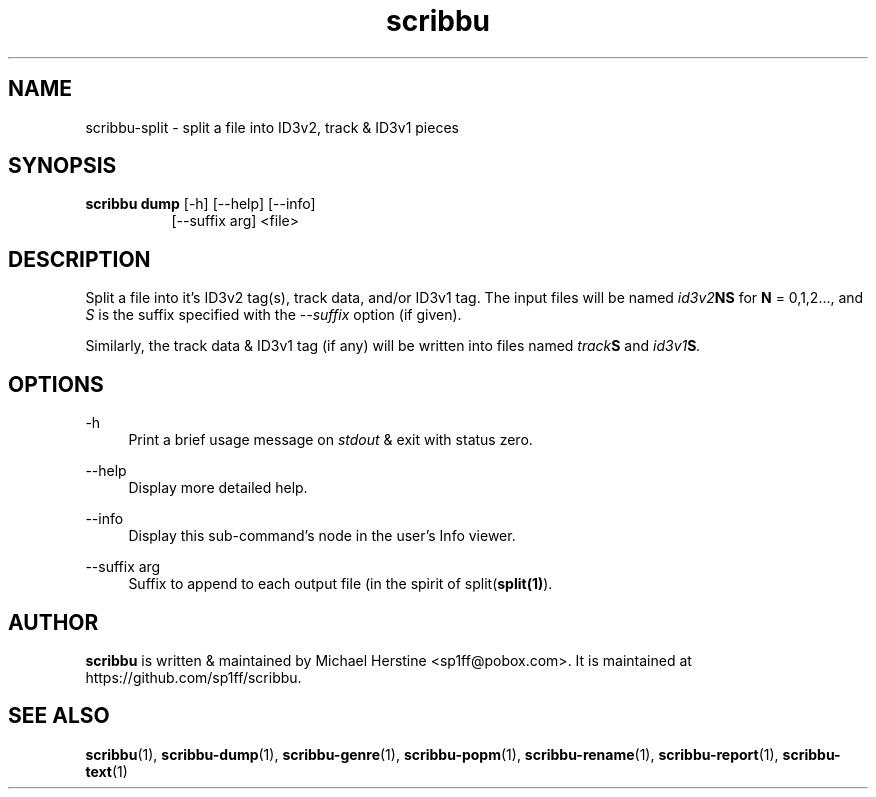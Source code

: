 .\" Copyright (C) 2018-2020 Michael Herstine <sp1ff@pobox.com>
.\" You may distribute this file under the terms of the GNU Free
.\" Documentation License.
.TH scribbu 1 2020-05-25 "scribbu 0.6.1" "scribbu Manual"
.SH NAME
scribbu-split \- split a file into ID3v2, track & ID3v1 pieces
.SH SYNOPSIS
.BR "scribbu dump " "[-h] [--help] [--info]"
.RS 8
.br
[--suffix arg] <file>

.SH DESCRIPTION

Split a file into it's ID3v2 tag(s), track data, and/or ID3v1 tag. The
input files will be named
.IB id3v2 NS
for
.B N
= 0,1,2..., and
.I S
is the suffix specified with the
.I --suffix
option (if given).

Similarly, the track data & ID3v1 tag (if any) will be written into
files named
.IB track S
and
.IB id3v1 S ". "

.SH OPTIONS
.PP
\-h
.RS 4
Print a brief usage message on
.I stdout
& exit with status zero.
.RE
.PP
\-\-help
.RS 4
Display more detailed help.
.RE
.PP
\-\-info
.RS 4
Display this sub-command's node in the user's Info viewer.
.RE
.PP
\-\-suffix arg
.RS 4
Suffix to append to each output file (in the spirit of
.RB split( split(1) ")."

.SH AUTHOR

.B scribbu
is written & maintained by Michael Herstine <sp1ff@pobox.com>. It
is maintained at https://github.com/sp1ff/scribbu.

.SH "SEE ALSO"

.BR  scribbu "(1), " scribbu-dump "(1), " scribbu-genre "(1), " scribbu-popm "(1), " scribbu-rename "(1), " scribbu-report "(1), " scribbu-text "(1)"

